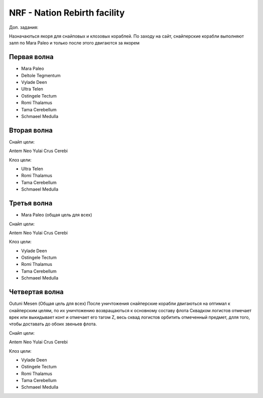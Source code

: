 NRF - Nation Rebirth facility
=============================

Доп. задания:

Назначаються якоря для снайповых  и клозовых кораблей.
По заходу на сайт, снайперские корабли выполняют залп по Mara Paleo и только после этого двигаются за якорем

Первая волна
------------

* Mara Paleo
* Deltole Tegmentum
* Vylade Deen
* Ultra Telen
* Ostingele Tectum
* Romi Thalamus
* Tama Cerebellum
* Schmaeel Medulla

Вторая волна
------------

Снайп цели:

Antem Neo
Yulai Crus Cerebi

Клоз цели:

* Ultra Telen
* Romi Thalamus
* Tama Cerebellum
* Schmaeel Medulla

Третья волна
------------

* Mara Paleo (общая цель для всех)

Снайп цели:

Antem Neo
Yulai Crus Cerebi

Клоз цели:

* Vylade Deen
* Ostingele Tectum
* Romi Thalamus
* Tama Cerebellum
* Schmaeel Medulla

Четвертая волна
---------------

Outuni Mesen (Общая цель для всех) После уничтожения снайперские корабли двигаються на оптимал к снайперским целям, по их уничтожению возвращаються к основному составу флота
Сквадком логистов отмечает врек или выкидывает конт и отмечает его тагом Z, весь сквад логистов орбитить отмеченный предмет, длля того, чтобы доставать до обоих звеньев флота.

Снайп цели:

Antem Neo
Yulai Crus Cerebi

Клоз цели:

* Vylade Deen
* Ostingele Tectum
* Romi Thalamus
* Tama Cerebellum
* Schmaeel Medulla
